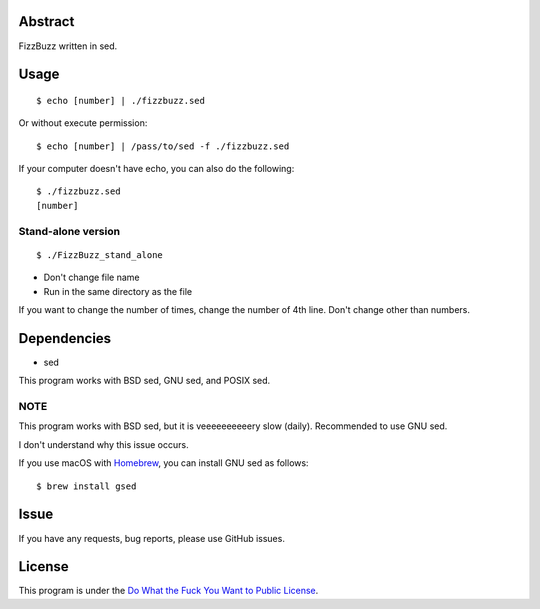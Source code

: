 Abstract
########

FizzBuzz written in sed.

Usage
#####

::

  $ echo [number] | ./fizzbuzz.sed

Or without execute permission::

  $ echo [number] | /pass/to/sed -f ./fizzbuzz.sed

If your computer doesn't have echo, you can also do the following::

  $ ./fizzbuzz.sed
  [number]
  
Stand-alone version
*******************

::

  $ ./FizzBuzz_stand_alone

* Don't change file name
* Run in the same directory as the file

If you want to change the number of times, change the number of 4th line. Don't change other than numbers.

Dependencies
############

* sed

This program works with BSD sed, GNU sed, and POSIX sed.

NOTE
****

This program works with BSD sed, but it is veeeeeeeeeery slow (daily). Recommended to use GNU sed.

I don't understand why this issue occurs.

If you use macOS with `Homebrew <https://brew.sh/>`_, you can install GNU sed as follows::

  $ brew install gsed

Issue
#####

If you have any requests, bug reports, please use GitHub issues.

License
#######

This program is under the `Do What the Fuck You Want to Public License <http://www.wtfpl.net/txt/copying/>`_.

